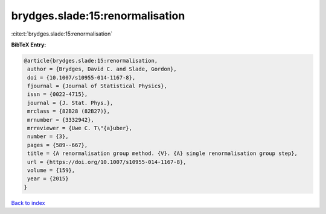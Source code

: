 brydges.slade:15:renormalisation
================================

:cite:t:`brydges.slade:15:renormalisation`

**BibTeX Entry:**

.. code-block:: bibtex

   @article{brydges.slade:15:renormalisation,
    author = {Brydges, David C. and Slade, Gordon},
    doi = {10.1007/s10955-014-1167-8},
    fjournal = {Journal of Statistical Physics},
    issn = {0022-4715},
    journal = {J. Stat. Phys.},
    mrclass = {82B28 (82B27)},
    mrnumber = {3332942},
    mrreviewer = {Uwe C. T\"{a}uber},
    number = {3},
    pages = {589--667},
    title = {A renormalisation group method. {V}. {A} single renormalisation group step},
    url = {https://doi.org/10.1007/s10955-014-1167-8},
    volume = {159},
    year = {2015}
   }

`Back to index <../By-Cite-Keys.rst>`_
